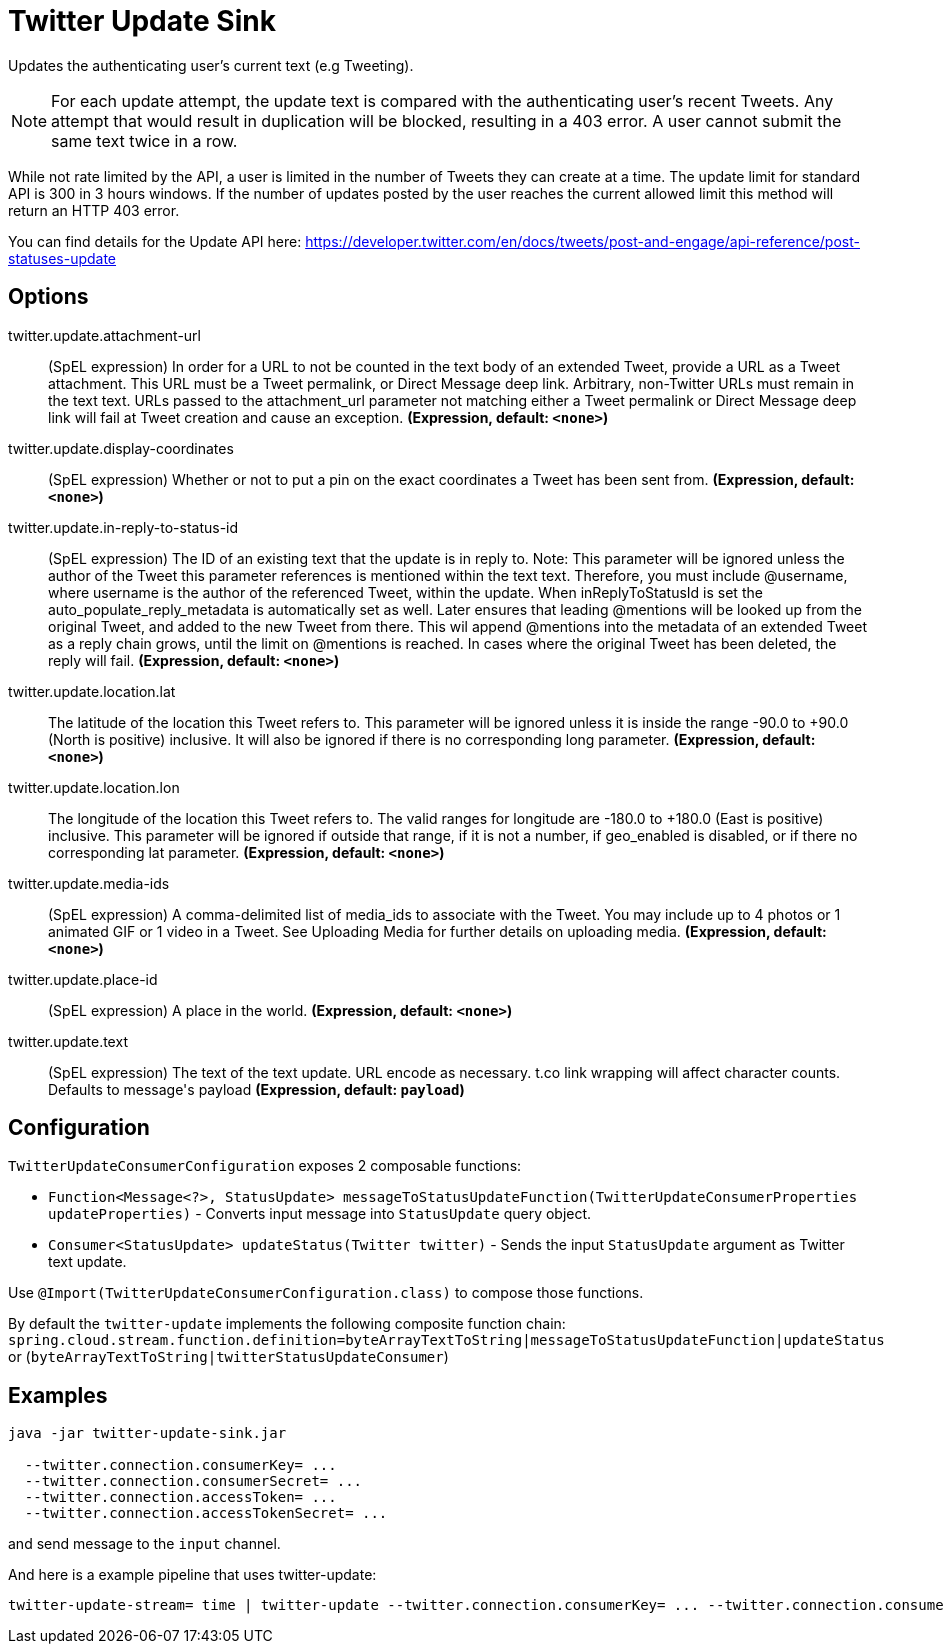 //tag::ref-doc[]
= Twitter Update Sink

Updates the authenticating user's current text (e.g Tweeting).

NOTE: For each update attempt, the update text is compared with the authenticating user's recent Tweets.
Any attempt that would result in duplication will be blocked, resulting in a 403 error.
A user cannot submit the same text twice in a row.

While not rate limited by the API, a user is limited in the number of Tweets they can create at a time.
The update limit for standard API is 300 in 3 hours windows.
If the number of updates posted by the user reaches the current allowed limit this method will return an HTTP 403 error.

You can find details for the Update API here: https://developer.twitter.com/en/docs/tweets/post-and-engage/api-reference/post-statuses-update

== Options

//tag::configuration-properties[]
$$twitter.update.attachment-url$$:: $$(SpEL expression) In order for a URL to not be counted in the text body of an extended Tweet, provide a URL as a Tweet attachment. This URL must be a Tweet permalink, or Direct Message deep link. Arbitrary, non-Twitter URLs must remain in the text text. URLs passed to the attachment_url parameter not matching either a Tweet permalink or Direct Message deep link will fail at Tweet creation and cause an exception.$$ *($$Expression$$, default: `$$<none>$$`)*
$$twitter.update.display-coordinates$$:: $$(SpEL expression) Whether or not to put a pin on the exact coordinates a Tweet has been sent from.$$ *($$Expression$$, default: `$$<none>$$`)*
$$twitter.update.in-reply-to-status-id$$:: $$(SpEL expression) The ID of an existing text that the update is in reply to. Note: This parameter will be ignored unless the author of the Tweet this parameter references is mentioned within the text text. Therefore, you must include @username, where username is the author of the referenced Tweet, within the update. When inReplyToStatusId is set the auto_populate_reply_metadata is automatically set as well. Later ensures that leading @mentions will be looked up from the original Tweet, and added to the new Tweet from there. This wil append @mentions into the metadata of an extended Tweet as a reply chain grows, until the limit on @mentions is reached. In cases where the original Tweet has been deleted, the reply will fail.$$ *($$Expression$$, default: `$$<none>$$`)*
$$twitter.update.location.lat$$:: $$The latitude of the location this Tweet refers to. This parameter will be ignored unless it is inside the range -90.0 to +90.0 (North is positive) inclusive. It will also be ignored if there is no corresponding long parameter.$$ *($$Expression$$, default: `$$<none>$$`)*
$$twitter.update.location.lon$$:: $$The longitude of the location this Tweet refers to. The valid ranges for longitude are -180.0 to +180.0 (East is positive) inclusive. This parameter will be ignored if outside that range, if it is not a number, if geo_enabled is disabled, or if there no corresponding lat parameter.$$ *($$Expression$$, default: `$$<none>$$`)*
$$twitter.update.media-ids$$:: $$(SpEL expression) A comma-delimited list of media_ids to associate with the Tweet. You may include up to 4 photos or 1 animated GIF or 1 video in a Tweet. See Uploading Media for further details on uploading media.$$ *($$Expression$$, default: `$$<none>$$`)*
$$twitter.update.place-id$$:: $$(SpEL expression) A place in the world.$$ *($$Expression$$, default: `$$<none>$$`)*
$$twitter.update.text$$:: $$(SpEL expression) The text of the text update. URL encode as necessary. t.co link wrapping will affect character counts. Defaults to message's payload$$ *($$Expression$$, default: `$$payload$$`)*
//end::configuration-properties[]

//end::ref-doc[]

== Configuration

`TwitterUpdateConsumerConfiguration` exposes 2 composable functions:

* `Function<Message<?>, StatusUpdate> messageToStatusUpdateFunction(TwitterUpdateConsumerProperties updateProperties)` - Converts input message into `StatusUpdate` query object.
* `Consumer<StatusUpdate> updateStatus(Twitter twitter)` - Sends the input `StatusUpdate` argument as Twitter text update.

Use `@Import(TwitterUpdateConsumerConfiguration.class)` to compose those functions.

By default the `twitter-update` implements the following composite function chain:
`spring.cloud.stream.function.definition=byteArrayTextToString|messageToStatusUpdateFunction|updateStatus` or (`byteArrayTextToString|twitterStatusUpdateConsumer`)


== Examples

```
java -jar twitter-update-sink.jar

  --twitter.connection.consumerKey= ...
  --twitter.connection.consumerSecret= ...
  --twitter.connection.accessToken= ...
  --twitter.connection.accessTokenSecret= ...
```

and send message to the `input` channel.

And here is a example pipeline that uses twitter-update:

```
twitter-update-stream= time | twitter-update --twitter.connection.consumerKey= ... --twitter.connection.consumerSecret= ... --twitter.connection.accessToken= ... --twitter.connection.accessTokenSecret= ...
```

